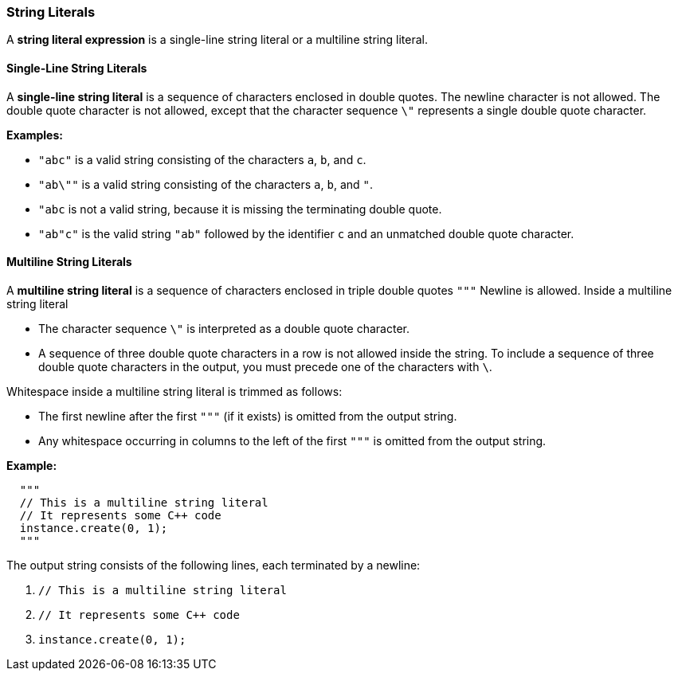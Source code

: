 === String Literals

A *string literal expression* is a single-line string literal
or a multiline string literal.

==== Single-Line String Literals

A *single-line string literal* is a sequence of characters enclosed in double 
quotes.
The newline character is not allowed.
The double quote character is not allowed, except that the character 
sequence `\"`
represents a single double quote character.

*Examples:*

* `"abc"` is a valid string consisting of the characters `a`, `b`, and `c`.

* `"ab\""` is a valid string consisting of the characters `a`, `b`, and `"`.

* `"abc` is not a valid string, because it is missing the terminating double quote.

* `"ab"c"` is the valid string `"ab"` followed by the identifier `c` and an 
unmatched double quote character.

==== Multiline String Literals

A *multiline string literal* is a sequence of characters enclosed in triple double 
quotes `"""`
Newline is allowed.
Inside a multiline string literal

* The character sequence `\"` is interpreted
as a double quote character.

* A sequence of three double quote characters in a row is not allowed
inside the string. To include a sequence of three double quote
characters in the output, you must precede one of the characters with `\`.

Whitespace inside a multiline string literal is trimmed as follows:

* The first newline after the first `"""` (if it exists) is omitted
from the output string.

* Any whitespace occurring in columns to the left of the first `"""`
is omitted from the output string.

*Example:*

[source,fpp]
----
  """
  // This is a multiline string literal
  // It represents some C++ code
  instance.create(0, 1);
  """
----

The output string consists of the following lines, each terminated by a newline:

. `// This is a multiline string literal`
. `// It represents some C++ code`
. `instance.create(0, 1);`

